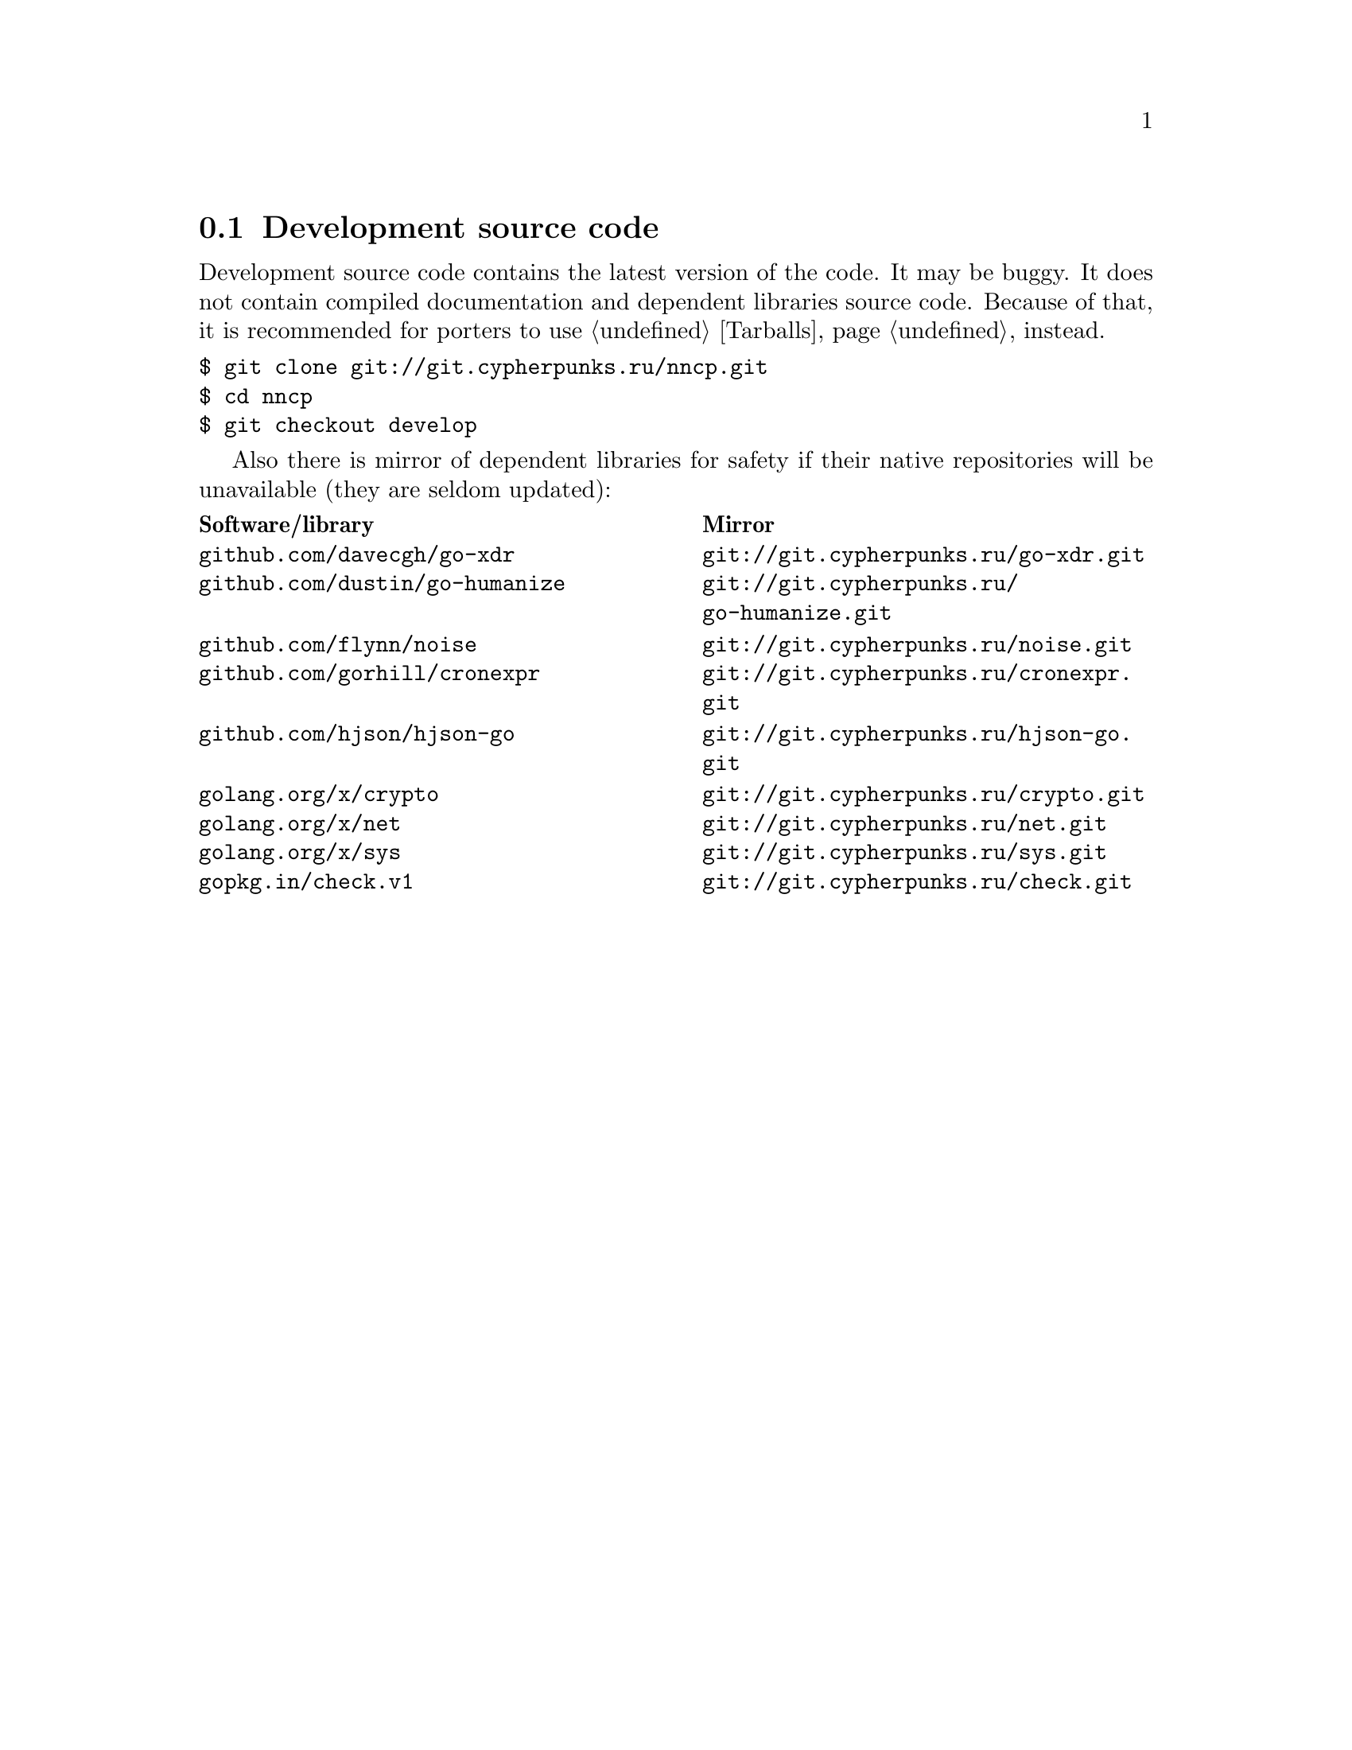 @node Sources
@section Development source code

Development source code contains the latest version of the code. It may
be buggy. It does not contain compiled documentation and dependent
libraries source code. Because of that, it is recommended for porters
to use @ref{Tarballs, tarballs} instead.

@verbatim
$ git clone git://git.cypherpunks.ru/nncp.git
$ cd nncp
$ git checkout develop
@end verbatim

Also there is mirror of dependent libraries for safety if their native
repositories will be unavailable (they are seldom updated):

@multitable @columnfractions .50 .50
@headitem Software/library @tab Mirror
@item @code{github.com/davecgh/go-xdr} @tab @url{git://git.cypherpunks.ru/go-xdr.git}
@item @code{github.com/dustin/go-humanize} @tab @url{git://git.cypherpunks.ru/go-humanize.git}
@item @code{github.com/flynn/noise} @tab @url{git://git.cypherpunks.ru/noise.git}
@item @code{github.com/gorhill/cronexpr} @tab @url{git://git.cypherpunks.ru/cronexpr.git}
@item @code{github.com/hjson/hjson-go} @tab @url{git://git.cypherpunks.ru/hjson-go.git}
@item @code{golang.org/x/crypto} @tab @url{git://git.cypherpunks.ru/crypto.git}
@item @code{golang.org/x/net} @tab @url{git://git.cypherpunks.ru/net.git}
@item @code{golang.org/x/sys} @tab @url{git://git.cypherpunks.ru/sys.git}
@item @code{gopkg.in/check.v1} @tab @url{git://git.cypherpunks.ru/check.git}
@end multitable
